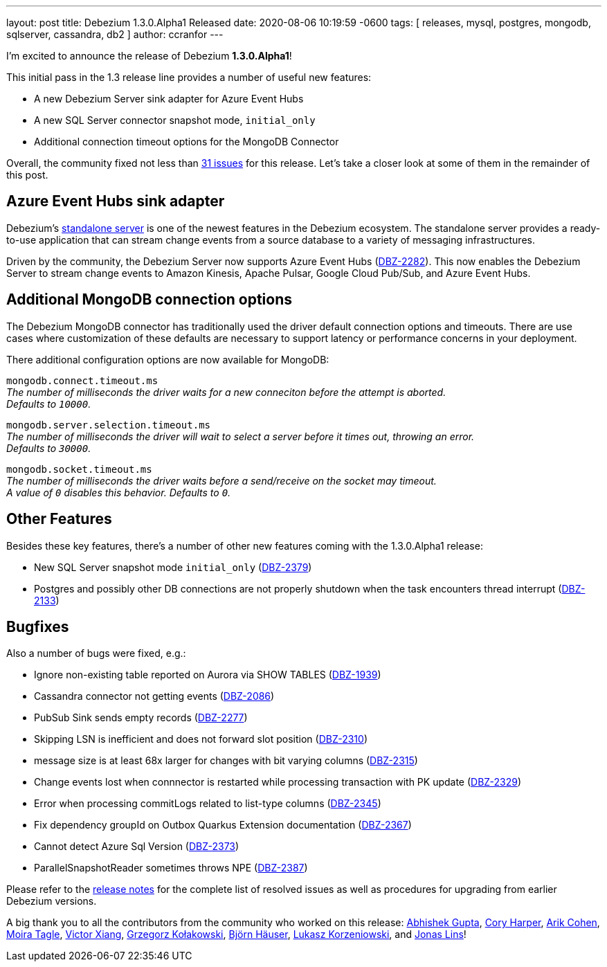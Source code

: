 ---
layout: post
title:  Debezium 1.3.0.Alpha1 Released
date:   2020-08-06 10:19:59 -0600
tags: [ releases, mysql, postgres, mongodb, sqlserver, cassandra, db2 ]
author: ccranfor
---

I'm excited to announce the release of Debezium *1.3.0.Alpha1*!

This initial pass in the 1.3 release line provides a number of useful new features:

* A new Debezium Server sink adapter for Azure Event Hubs
* A new SQL Server connector snapshot mode, `initial_only`
* Additional connection timeout options for the MongoDB Connector

Overall, the community fixed not less than https://issues.redhat.com/issues/?jql=project%20%3D%20DBZ%20AND%20fixVersion%20%3D%201.3.0.Alpha1%20ORDER%20BY%20issuetype%20DESC[31 issues] for this release.
Let's take a closer look at some of them in the remainder of this post.

+++<!-- more -->+++

== Azure Event Hubs sink adapter

Debezium's link:/documentation/reference/1.3/operations/debezium-server.html[standalone server] is one of the newest features in the Debezium ecosystem.
The standalone server provides a ready-to-use application that can stream change events from a source database to a variety of messaging infrastructures.

Driven by the community, the Debezium Server now supports Azure Event Hubs (https://issues.redhat.com/browse/DBZ-2282[DBZ-2282]).
This now enables the Debezium Server to stream change events to Amazon Kinesis, Apache Pulsar, Google Cloud Pub/Sub, and Azure Event Hubs.

== Additional MongoDB connection options

The Debezium MongoDB connector has traditionally used the driver default connection options and timeouts.
There are use cases where customization of these defaults are necessary to support latency or performance concerns in your deployment.

There additional configuration options are now available for MongoDB:

`mongodb.connect.timeout.ms` +
_The number of milliseconds the driver waits for a new conneciton before the attempt is aborted. +
Defaults to `10000`._

`mongodb.server.selection.timeout.ms` +
_The number of milliseconds the driver will wait to select a server before it times out, throwing an error. +
Defaults to `30000`._

`mongodb.socket.timeout.ms` +
_The number of milliseconds the driver waits before a send/receive on the socket may timeout. +
A value of `0` disables this behavior.
Defaults to `0`._

== Other Features

Besides these key features, there's a number of other new features coming with the 1.3.0.Alpha1 release:

* New SQL Server snapshot mode `initial_only` (https://issues.redhat.com/browse/DBZ-2379[DBZ-2379])
* Postgres and possibly other DB connections are not properly shutdown when the task encounters thread interrupt (https://issues.redhat.com/browse/DBZ-2133[DBZ-2133])

== Bugfixes

Also a number of bugs were fixed, e.g.:

* Ignore non-existing table reported on Aurora via SHOW TABLES (https://issues.redhat.com/browse/DBZ-1939[DBZ-1939])
* Cassandra connector not getting events (https://issues.redhat.com/browse/DBZ-2086[DBZ-2086])
* PubSub Sink sends empty records (https://issues.redhat.com/browse/DBZ-2277[DBZ-2277])
* Skipping LSN is inefficient and does not forward slot position (https://issues.redhat.com/browse/DBZ-2310[DBZ-2310])
* message size is at least 68x larger for changes with bit varying columns (https://issues.redhat.com/browse/DBZ-2315[DBZ-2315])
* Change events lost when connnector is restarted while processing transaction with PK update (https://issues.redhat.com/browse/DBZ-2329[DBZ-2329])
* Error when processing commitLogs related to list-type columns (https://issues.redhat.com/browse/DBZ-2345[DBZ-2345])
* Fix dependency groupId on Outbox Quarkus Extension documentation (https://issues.redhat.com/browse/DBZ-2367[DBZ-2367])
* Cannot detect Azure Sql Version (https://issues.redhat.com/browse/DBZ-2373[DBZ-2373])
* ParallelSnapshotReader sometimes throws NPE  (https://issues.redhat.com/browse/DBZ-2387[DBZ-2387])

Please refer to the link:/releases/1.3/release-notes/#release-1.3.0-alpha1[release notes] for the complete list of resolved issues as well as procedures for upgrading from earlier Debezium versions.

A big thank you to all the contributors from the community who worked on this release:
https://github.com/abhirockzz[Abhishek Gupta],
https://github.com/coryharperbind[Cory Harper],
https://github.com/creactiviti[Arik Cohen],
https://github.com/mtagle[Moira Tagle],
https://github.com/victorxiang30[Victor Xiang],
https://github.com/grzegorz8[Grzegorz Kołakowski],
https://github.com/bjoernhaeuser[Björn Häuser],
https://github.com/korzenek[Lukasz Korzeniowski], and
https://github.com/jonaslins[Jonas Lins]!
